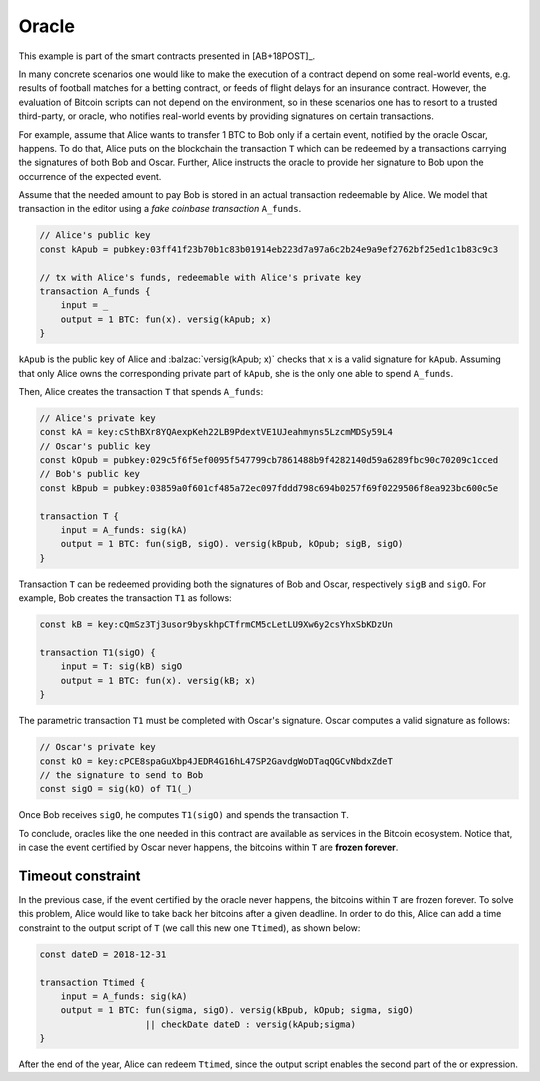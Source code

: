 ======
Oracle
======

This example is part of the smart contracts presented in [AB+18POST]_.

In many concrete scenarios one would like to make the execution of a contract
depend on some real-world events, e.g. results of football matches for a betting
contract, or feeds of flight delays for an insurance contract. However, 
the evaluation of Bitcoin scripts can not depend on the environment, so in these scenarios
one has to resort to a trusted third-party, or oracle, who notifies real-world
events by providing signatures on certain transactions.

For example, assume that Alice wants to transfer 1 BTC to Bob only if a certain
event, notified by the oracle Oscar, happens. To do that, Alice puts on the blockchain
the transaction ``T``  which can be redeemed by a transactions carrying
the signatures of both Bob and Oscar. 
Further, Alice instructs the oracle to provide her
signature to Bob upon the occurrence of the expected event.

Assume that the needed amount to pay Bob is stored in an actual
transaction redeemable by Alice. We model that transaction in the
editor using a *fake coinbase transaction* ``A_funds``.

.. code-block:: balzac

    // Alice's public key
    const kApub = pubkey:03ff41f23b70b1c83b01914eb223d7a97a6c2b24e9a9ef2762bf25ed1c1b83c9c3

    // tx with Alice's funds, redeemable with Alice's private key
    transaction A_funds {
        input = _ 
        output = 1 BTC: fun(x). versig(kApub; x)
    }

``kApub`` is the public key of Alice and :balzac:`versig(kApub; x)` checks
that ``x`` is a valid signature for ``kApub``.
Assuming that only Alice owns the corresponding private part
of ``kApub``, she is the only one able to spend ``A_funds``.

Then, Alice creates the transaction ``T`` that spends ``A_funds``:

.. code-block:: balzac

    // Alice's private key
    const kA = key:cSthBXr8YQAexpKeh22LB9PdextVE1UJeahmyns5LzcmMDSy59L4
    // Oscar's public key
    const kOpub = pubkey:029c5f6f5ef0095f547799cb7861488b9f4282140d59a6289fbc90c70209c1cced
    // Bob's public key
    const kBpub = pubkey:03859a0f601cf485a72ec097fddd798c694b0257f69f0229506f8ea923bc600c5e

    transaction T {
        input = A_funds: sig(kA)
        output = 1 BTC: fun(sigB, sigO). versig(kBpub, kOpub; sigB, sigO)
    }

Transaction ``T`` can be redeemed providing both the signatures of Bob and
Oscar, respectively ``sigB`` and ``sigO``. For example, Bob creates the transaction ``T1`` as follows:

.. code-block:: balzac

    const kB = key:cQmSz3Tj3usor9byskhpCTfrmCM5cLetLU9Xw6y2csYhxSbKDzUn

    transaction T1(sigO) {
        input = T: sig(kB) sigO
        output = 1 BTC: fun(x). versig(kB; x)
    }

The parametric transaction ``T1`` must be completed with Oscar's signature.
Oscar computes a valid signature as follows:

.. code-block:: balzac
    
    // Oscar's private key
    const kO = key:cPCE8spaGuXbp4JEDR4G16hL47SP2GavdgWoDTaqQGCvNbdxZdeT
    // the signature to send to Bob
    const sigO = sig(kO) of T1(_)

Once Bob receives ``sigO``, he computes ``T1(sigO)`` and spends the transaction ``T``.

To conclude, oracles like the one needed in this contract are available as
services in the Bitcoin ecosystem.
Notice that, in case the event certified by Oscar never happens, the bitcoins
within ``T`` are **frozen forever**.

------------------
Timeout constraint
------------------

In the previous case, if the event certified by the oracle never happens, the bitcoins
within ``T`` are frozen forever.
To solve this problem, Alice would like to take back her bitcoins after a given deadline.
In order to do this, Alice can add a time constraint
to the output script of ``T`` (we call this new one ``Ttimed``), as shown below:

.. code-block:: balzac

    const dateD = 2018-12-31

    transaction Ttimed {
        input = A_funds: sig(kA)
        output = 1 BTC: fun(sigma, sigO). versig(kBpub, kOpub; sigma, sigO)
                        || checkDate dateD : versig(kApub;sigma)
    }

After the end of the year, Alice can redeem ``Ttimed``, since the output script
enables the second part of the or expression.
